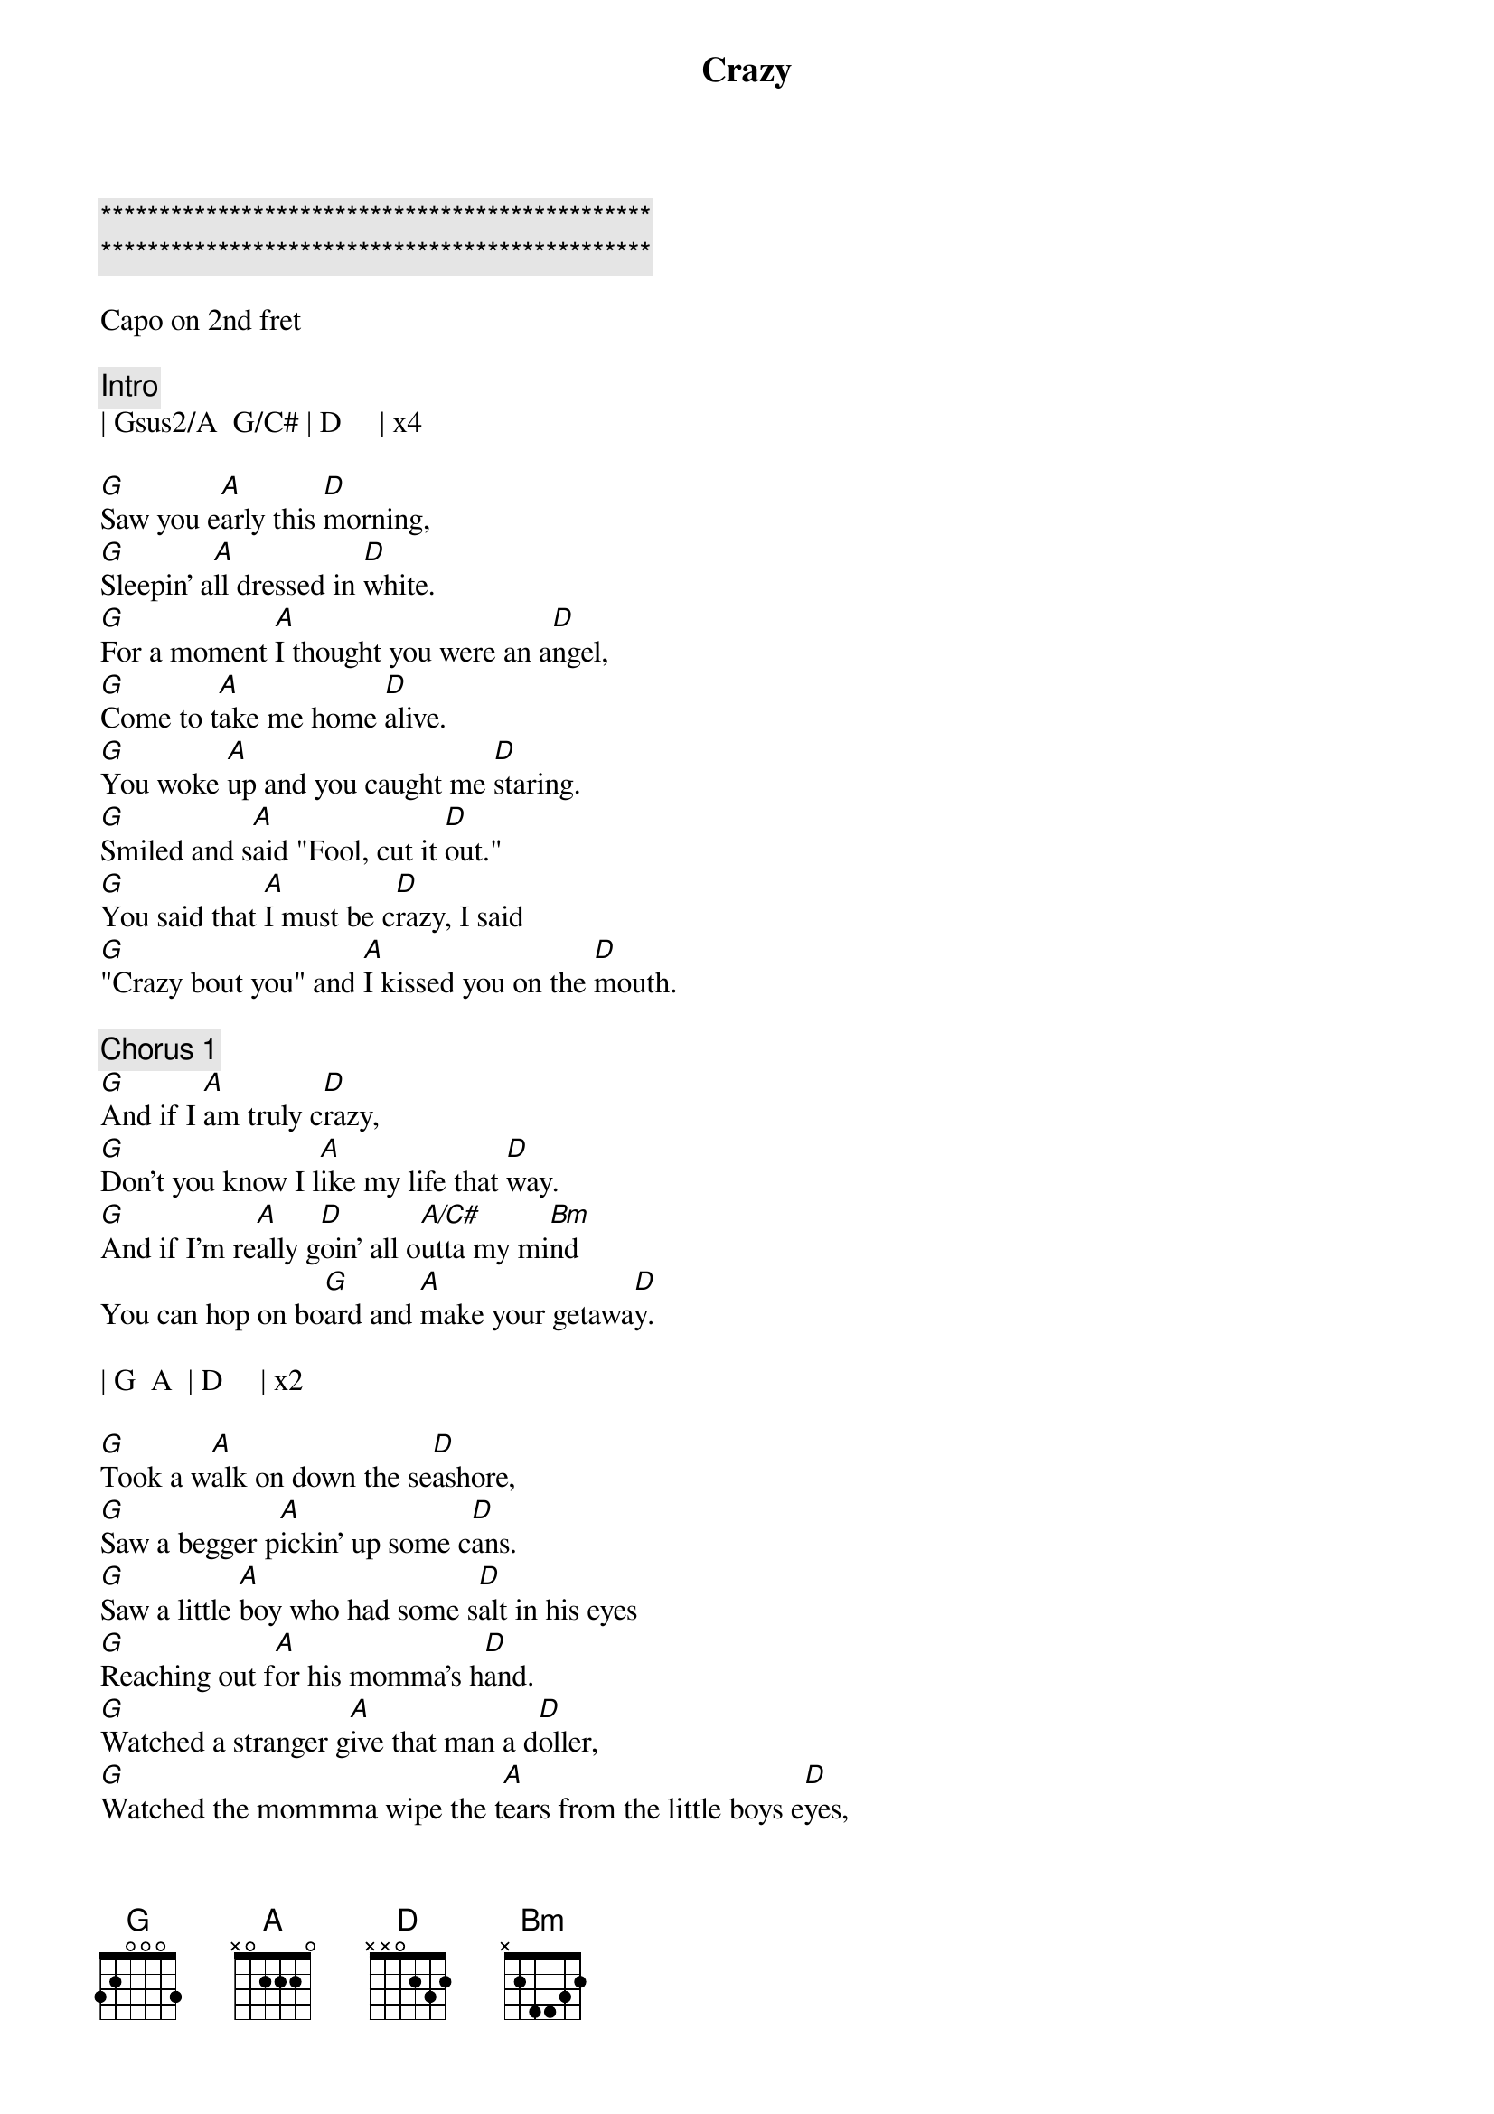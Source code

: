 {title: Crazy}
{artist: Pat Green}
{key: G}
{duration: }
{tempo: }

{c:***********************************************}
{c:***********************************************}

Capo on 2nd fret

{comment: Intro}
| Gsus2/A  G/C# | D     | x4

{start_of_verse}
[G]Saw you e[A]arly this [D]morning,
[G]Sleepin' a[A]ll dressed in [D]white.
[G]For a moment [A]I thought you were an a[D]ngel,
[G]Come to t[A]ake me home [D]alive.
[G]You woke [A]up and you caught me [D]staring.
[G]Smiled and s[A]aid "Fool, cut it [D]out."
[G]You said that [A]I must be c[D]razy, I said
[G]"Crazy bout you" and [A]I kissed you on the [D]mouth.
{end_of_verse}

{comment: Chorus 1}
[G]And if I [A]am truly c[D]razy,
[G]Don't you know I l[A]ike my life that [D]way.
[G]And if I'm re[A]ally g[D]oin' all o[A/C#]utta my mi[Bm]nd
You can hop on bo[G]ard and [A]make your getawa[D]y.

| G  A  | D     | x2

{start_of_verse}
[G]Took a w[A]alk on down the se[D]ashore,
[G]Saw a begger p[A]ickin' up some c[D]ans.
[G]Saw a little [A]boy who had some s[D]alt in his eyes
[G]Reaching out f[A]or his momma's h[D]and.
[G]Watched a stranger g[A]ive that man a d[D]oller,
[G]Watched the mommma wipe the t[A]ears from the little boys e[D]yes,
[G]Then I st[A]ared up into the he[D]avens and said
[G]"Oh my God, I'm g[A]lad that I'm al[D]ive. So glad that I'm alive."
{end_of_verse}

{comment: Chorus 2}
[G]And if I [A]am truly c[D]razy,
[G]Don't you know I l[A]ike my life that [D]way.
[G]And if I'm re[A]ally g[D]oin' all o[A/C#]utta my mi[Bm]nd
Won't you hop on bo[G]ard and [A]make your getaway.

| G  A  | D     | x4

{start_of_verse}
[G]I wake up in the [A]morning and turn all the l[D]ights on,
[G]Turn 'em out at n[A]ight so that we can h[D]ide.
[G]Sometimes I s[A]leep with all the l[D]ights on,
It h[G]elps me to ap[A]preciate the n[D]ight.
[G]I hear people t[A]alk about life a[D]ll the time.
[G]All they rem[A]ember are times so s[D]ad.
[G]Don't you think l[A]ife would be awfully b[D]oring
[G]If the good times were a[A]ll that we h[D]ad.
{end_of_verse}

{comment: Chorus 3}
[G]And if I [A]am truly c[D]razy,
[G]Don't you know I l[A]ike my life that [D]way.
[G]And if I'm re[A]ally g[D]oin' all o[A/C#]utta my mi[Bm]nd
You can hop on bo[G]ard and ma[A]ke your getaw[D]ay.

[G]And if I [A]am truly c[D]razy,
[G]Don't you know I l[A]ike my life that [D]way.  That way no no no
[G]And if I'm re[A]ally g[D]oin' all o[A]utta my [Bm]mind
Won't you hop on bo[G]ard and [A]make your getaw[D]ay.

Hop on bo[G]ard and [A]make your getaway

| G  A  | D     | x4
